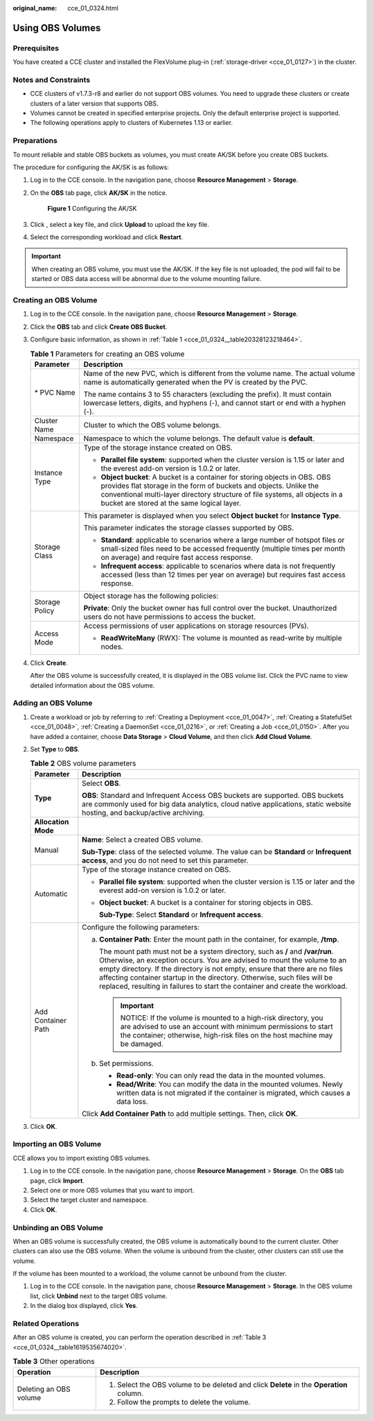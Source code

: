 :original_name: cce_01_0324.html

.. _cce_01_0324:

Using OBS Volumes
=================

Prerequisites
-------------

You have created a CCE cluster and installed the FlexVolume plug-in (:ref:`storage-driver <cce_01_0127>`) in the cluster.

Notes and Constraints
---------------------

-  CCE clusters of v1.7.3-r8 and earlier do not support OBS volumes. You need to upgrade these clusters or create clusters of a later version that supports OBS.
-  Volumes cannot be created in specified enterprise projects. Only the default enterprise project is supported.
-  The following operations apply to clusters of Kubernetes 1.13 or earlier.

.. _cce_01_0324__section14271608324:

Preparations
------------

To mount reliable and stable OBS buckets as volumes, you must create AK/SK before you create OBS buckets.

The procedure for configuring the AK/SK is as follows:

#. Log in to the CCE console. In the navigation pane, choose **Resource Management** > **Storage**.

#. On the **OBS** tab page, click **AK/SK** in the notice.


   .. figure:: /_static/images/en-us_image_0000001190538605.png
      :alt: **Figure 1** Configuring the AK/SK

      **Figure 1** Configuring the AK/SK

#. Click |image1|, select a key file, and click **Upload** to upload the key file.

#. Select the corresponding workload and click **Restart**.

.. important::

   When creating an OBS volume, you must use the AK/SK. If the key file is not uploaded, the pod will fail to be started or OBS data access will be abnormal due to the volume mounting failure.

.. _cce_01_0324__section172788131291:

Creating an OBS Volume
----------------------

#. Log in to the CCE console. In the navigation pane, choose **Resource Management** > **Storage**.

#. Click the **OBS** tab and click **Create OBS Bucket**.

#. Configure basic information, as shown in :ref:`Table 1 <cce_01_0324__table20328123218464>`.

   .. _cce_01_0324__table20328123218464:

   .. table:: **Table 1** Parameters for creating an OBS volume

      +-----------------------------------+--------------------------------------------------------------------------------------------------------------------------------------------------------------------------------------------------------------------------------------------------------------------------------+
      | Parameter                         | Description                                                                                                                                                                                                                                                                    |
      +===================================+================================================================================================================================================================================================================================================================================+
      | \* PVC Name                       | Name of the new PVC, which is different from the volume name. The actual volume name is automatically generated when the PV is created by the PVC.                                                                                                                             |
      |                                   |                                                                                                                                                                                                                                                                                |
      |                                   | The name contains 3 to 55 characters (excluding the prefix). It must contain lowercase letters, digits, and hyphens (-), and cannot start or end with a hyphen (-).                                                                                                            |
      +-----------------------------------+--------------------------------------------------------------------------------------------------------------------------------------------------------------------------------------------------------------------------------------------------------------------------------+
      | Cluster Name                      | Cluster to which the OBS volume belongs.                                                                                                                                                                                                                                       |
      +-----------------------------------+--------------------------------------------------------------------------------------------------------------------------------------------------------------------------------------------------------------------------------------------------------------------------------+
      | Namespace                         | Namespace to which the volume belongs. The default value is **default**.                                                                                                                                                                                                       |
      +-----------------------------------+--------------------------------------------------------------------------------------------------------------------------------------------------------------------------------------------------------------------------------------------------------------------------------+
      | Instance Type                     | Type of the storage instance created on OBS.                                                                                                                                                                                                                                   |
      |                                   |                                                                                                                                                                                                                                                                                |
      |                                   | -  **Parallel file system**: supported when the cluster version is 1.15 or later and the everest add-on version is 1.0.2 or later.                                                                                                                                             |
      |                                   | -  **Object bucket**: A bucket is a container for storing objects in OBS. OBS provides flat storage in the form of buckets and objects. Unlike the conventional multi-layer directory structure of file systems, all objects in a bucket are stored at the same logical layer. |
      +-----------------------------------+--------------------------------------------------------------------------------------------------------------------------------------------------------------------------------------------------------------------------------------------------------------------------------+
      | Storage Class                     | This parameter is displayed when you select **Object bucket** for **Instance Type**.                                                                                                                                                                                           |
      |                                   |                                                                                                                                                                                                                                                                                |
      |                                   | This parameter indicates the storage classes supported by OBS.                                                                                                                                                                                                                 |
      |                                   |                                                                                                                                                                                                                                                                                |
      |                                   | -  **Standard**\ : applicable to scenarios where a large number of hotspot files or small-sized files need to be accessed frequently (multiple times per month on average) and require fast access response.                                                                   |
      |                                   | -  **Infrequent access**: applicable to scenarios where data is not frequently accessed (less than 12 times per year on average) but requires fast access response.                                                                                                            |
      +-----------------------------------+--------------------------------------------------------------------------------------------------------------------------------------------------------------------------------------------------------------------------------------------------------------------------------+
      | Storage Policy                    | Object storage has the following policies:                                                                                                                                                                                                                                     |
      |                                   |                                                                                                                                                                                                                                                                                |
      |                                   | **Private**: Only the bucket owner has full control over the bucket. Unauthorized users do not have permissions to access the bucket.                                                                                                                                          |
      +-----------------------------------+--------------------------------------------------------------------------------------------------------------------------------------------------------------------------------------------------------------------------------------------------------------------------------+
      | Access Mode                       | Access permissions of user applications on storage resources (PVs).                                                                                                                                                                                                            |
      |                                   |                                                                                                                                                                                                                                                                                |
      |                                   | -  **ReadWriteMany** (RWX): The volume is mounted as read-write by multiple nodes.                                                                                                                                                                                             |
      +-----------------------------------+--------------------------------------------------------------------------------------------------------------------------------------------------------------------------------------------------------------------------------------------------------------------------------+

#. Click **Create**.

   After the OBS volume is successfully created, it is displayed in the OBS volume list. Click the PVC name to view detailed information about the OBS volume.

Adding an OBS Volume
--------------------

#. Create a workload or job by referring to :ref:`Creating a Deployment <cce_01_0047>`, :ref:`Creating a StatefulSet <cce_01_0048>`, :ref:`Creating a DaemonSet <cce_01_0216>`, or :ref:`Creating a Job <cce_01_0150>`. After you have added a container, choose **Data Storage** > **Cloud Volume**, and then click **Add Cloud Volume**.
#. Set **Type** to **OBS**.

   .. table:: **Table 2** OBS volume parameters

      +-----------------------------------+--------------------------------------------------------------------------------------------------------------------------------------------------------------------------------------------------------------------------------------------------------------------------------------------------------------------------------------------------------------------------------------------------------+
      | Parameter                         | Description                                                                                                                                                                                                                                                                                                                                                                                            |
      +===================================+========================================================================================================================================================================================================================================================================================================================================================================================================+
      | **Type**                          | Select **OBS**.                                                                                                                                                                                                                                                                                                                                                                                        |
      |                                   |                                                                                                                                                                                                                                                                                                                                                                                                        |
      |                                   | **OBS**: Standard and Infrequent Access OBS buckets are supported. OBS buckets are commonly used for big data analytics, cloud native applications, static website hosting, and backup/active archiving.                                                                                                                                                                                               |
      +-----------------------------------+--------------------------------------------------------------------------------------------------------------------------------------------------------------------------------------------------------------------------------------------------------------------------------------------------------------------------------------------------------------------------------------------------------+
      | **Allocation Mode**               |                                                                                                                                                                                                                                                                                                                                                                                                        |
      +-----------------------------------+--------------------------------------------------------------------------------------------------------------------------------------------------------------------------------------------------------------------------------------------------------------------------------------------------------------------------------------------------------------------------------------------------------+
      | Manual                            | **Name**: Select a created OBS volume.                                                                                                                                                                                                                                                                                                                                                                 |
      |                                   |                                                                                                                                                                                                                                                                                                                                                                                                        |
      |                                   | **Sub-Type**: class of the selected volume. The value can be **Standard** or **Infrequent access**, and you do not need to set this parameter.                                                                                                                                                                                                                                                         |
      +-----------------------------------+--------------------------------------------------------------------------------------------------------------------------------------------------------------------------------------------------------------------------------------------------------------------------------------------------------------------------------------------------------------------------------------------------------+
      | Automatic                         | Type of the storage instance created on OBS.                                                                                                                                                                                                                                                                                                                                                           |
      |                                   |                                                                                                                                                                                                                                                                                                                                                                                                        |
      |                                   | -  **Parallel file system**: supported when the cluster version is 1.15 or later and the everest add-on version is 1.0.2 or later.                                                                                                                                                                                                                                                                     |
      |                                   |                                                                                                                                                                                                                                                                                                                                                                                                        |
      |                                   | -  **Object bucket**: A bucket is a container for storing objects in OBS.                                                                                                                                                                                                                                                                                                                              |
      |                                   |                                                                                                                                                                                                                                                                                                                                                                                                        |
      |                                   |    **Sub-Type**: Select **Standard** or **Infrequent access**.                                                                                                                                                                                                                                                                                                                                         |
      +-----------------------------------+--------------------------------------------------------------------------------------------------------------------------------------------------------------------------------------------------------------------------------------------------------------------------------------------------------------------------------------------------------------------------------------------------------+
      | Add Container Path                | Configure the following parameters:                                                                                                                                                                                                                                                                                                                                                                    |
      |                                   |                                                                                                                                                                                                                                                                                                                                                                                                        |
      |                                   | a. **Container Path**: Enter the mount path in the container, for example, **/tmp**.                                                                                                                                                                                                                                                                                                                   |
      |                                   |                                                                                                                                                                                                                                                                                                                                                                                                        |
      |                                   |    The mount path must not be a system directory, such as **/** and **/var/run**. Otherwise, an exception occurs. You are advised to mount the volume to an empty directory. If the directory is not empty, ensure that there are no files affecting container startup in the directory. Otherwise, such files will be replaced, resulting in failures to start the container and create the workload. |
      |                                   |                                                                                                                                                                                                                                                                                                                                                                                                        |
      |                                   |    .. important::                                                                                                                                                                                                                                                                                                                                                                                      |
      |                                   |                                                                                                                                                                                                                                                                                                                                                                                                        |
      |                                   |       NOTICE:                                                                                                                                                                                                                                                                                                                                                                                          |
      |                                   |       If the volume is mounted to a high-risk directory, you are advised to use an account with minimum permissions to start the container; otherwise, high-risk files on the host machine may be damaged.                                                                                                                                                                                             |
      |                                   |                                                                                                                                                                                                                                                                                                                                                                                                        |
      |                                   | b. Set permissions.                                                                                                                                                                                                                                                                                                                                                                                    |
      |                                   |                                                                                                                                                                                                                                                                                                                                                                                                        |
      |                                   |    -  **Read-only**: You can only read the data in the mounted volumes.                                                                                                                                                                                                                                                                                                                                |
      |                                   |    -  **Read/Write**: You can modify the data in the mounted volumes. Newly written data is not migrated if the container is migrated, which causes a data loss.                                                                                                                                                                                                                                       |
      |                                   |                                                                                                                                                                                                                                                                                                                                                                                                        |
      |                                   | Click **Add Container Path** to add multiple settings. Then, click **OK**.                                                                                                                                                                                                                                                                                                                             |
      +-----------------------------------+--------------------------------------------------------------------------------------------------------------------------------------------------------------------------------------------------------------------------------------------------------------------------------------------------------------------------------------------------------------------------------------------------------+

#. Click **OK**.

Importing an OBS Volume
-----------------------

CCE allows you to import existing OBS volumes.

#. Log in to the CCE console. In the navigation pane, choose **Resource Management** > **Storage**. On the **OBS** tab page, click **Import**.
#. Select one or more OBS volumes that you want to import.
#. Select the target cluster and namespace.
#. Click **OK**.

Unbinding an OBS Volume
-----------------------

When an OBS volume is successfully created, the OBS volume is automatically bound to the current cluster. Other clusters can also use the OBS volume. When the volume is unbound from the cluster, other clusters can still use the volume.

If the volume has been mounted to a workload, the volume cannot be unbound from the cluster.

#. Log in to the CCE console. In the navigation pane, choose **Resource Management** > **Storage**. In the OBS volume list, click **Unbind** next to the target OBS volume.
#. In the dialog box displayed, click **Yes**.

Related Operations
------------------

After an OBS volume is created, you can perform the operation described in :ref:`Table 3 <cce_01_0324__table1619535674020>`.

.. _cce_01_0324__table1619535674020:

.. table:: **Table 3** Other operations

   +-----------------------------------+------------------------------------------------------------------------------------------+
   | Operation                         | Description                                                                              |
   +===================================+==========================================================================================+
   | Deleting an OBS volume            | #. Select the OBS volume to be deleted and click **Delete** in the **Operation** column. |
   |                                   | #. Follow the prompts to delete the volume.                                              |
   +-----------------------------------+------------------------------------------------------------------------------------------+

.. |image1| image:: /_static/images/en-us_image_0000001088110417.png
